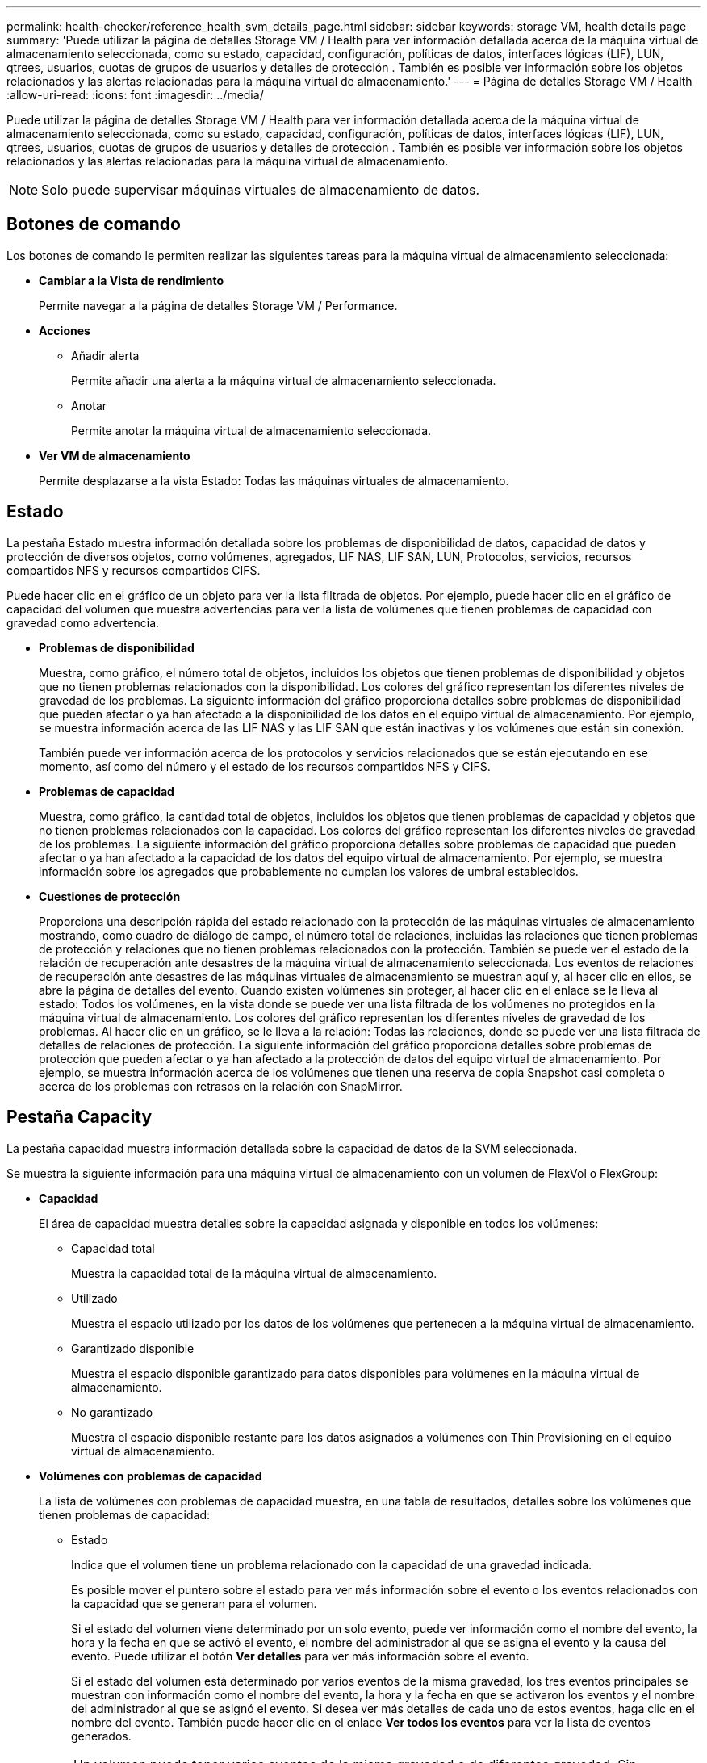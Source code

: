 ---
permalink: health-checker/reference_health_svm_details_page.html 
sidebar: sidebar 
keywords: storage VM, health details page 
summary: 'Puede utilizar la página de detalles Storage VM / Health para ver información detallada acerca de la máquina virtual de almacenamiento seleccionada, como su estado, capacidad, configuración, políticas de datos, interfaces lógicas (LIF), LUN, qtrees, usuarios, cuotas de grupos de usuarios y detalles de protección . También es posible ver información sobre los objetos relacionados y las alertas relacionadas para la máquina virtual de almacenamiento.' 
---
= Página de detalles Storage VM / Health
:allow-uri-read: 
:icons: font
:imagesdir: ../media/


[role="lead"]
Puede utilizar la página de detalles Storage VM / Health para ver información detallada acerca de la máquina virtual de almacenamiento seleccionada, como su estado, capacidad, configuración, políticas de datos, interfaces lógicas (LIF), LUN, qtrees, usuarios, cuotas de grupos de usuarios y detalles de protección . También es posible ver información sobre los objetos relacionados y las alertas relacionadas para la máquina virtual de almacenamiento.

[NOTE]
====
Solo puede supervisar máquinas virtuales de almacenamiento de datos.

====


== Botones de comando

Los botones de comando le permiten realizar las siguientes tareas para la máquina virtual de almacenamiento seleccionada:

* *Cambiar a la Vista de rendimiento*
+
Permite navegar a la página de detalles Storage VM / Performance.

* *Acciones*
+
** Añadir alerta
+
Permite añadir una alerta a la máquina virtual de almacenamiento seleccionada.

** Anotar
+
Permite anotar la máquina virtual de almacenamiento seleccionada.



* *Ver VM de almacenamiento*
+
Permite desplazarse a la vista Estado: Todas las máquinas virtuales de almacenamiento.





== Estado

La pestaña Estado muestra información detallada sobre los problemas de disponibilidad de datos, capacidad de datos y protección de diversos objetos, como volúmenes, agregados, LIF NAS, LIF SAN, LUN, Protocolos, servicios, recursos compartidos NFS y recursos compartidos CIFS.

Puede hacer clic en el gráfico de un objeto para ver la lista filtrada de objetos. Por ejemplo, puede hacer clic en el gráfico de capacidad del volumen que muestra advertencias para ver la lista de volúmenes que tienen problemas de capacidad con gravedad como advertencia.

* *Problemas de disponibilidad*
+
Muestra, como gráfico, el número total de objetos, incluidos los objetos que tienen problemas de disponibilidad y objetos que no tienen problemas relacionados con la disponibilidad. Los colores del gráfico representan los diferentes niveles de gravedad de los problemas. La siguiente información del gráfico proporciona detalles sobre problemas de disponibilidad que pueden afectar o ya han afectado a la disponibilidad de los datos en el equipo virtual de almacenamiento. Por ejemplo, se muestra información acerca de las LIF NAS y las LIF SAN que están inactivas y los volúmenes que están sin conexión.

+
También puede ver información acerca de los protocolos y servicios relacionados que se están ejecutando en ese momento, así como del número y el estado de los recursos compartidos NFS y CIFS.

* *Problemas de capacidad*
+
Muestra, como gráfico, la cantidad total de objetos, incluidos los objetos que tienen problemas de capacidad y objetos que no tienen problemas relacionados con la capacidad. Los colores del gráfico representan los diferentes niveles de gravedad de los problemas. La siguiente información del gráfico proporciona detalles sobre problemas de capacidad que pueden afectar o ya han afectado a la capacidad de los datos del equipo virtual de almacenamiento. Por ejemplo, se muestra información sobre los agregados que probablemente no cumplan los valores de umbral establecidos.

* *Cuestiones de protección*
+
Proporciona una descripción rápida del estado relacionado con la protección de las máquinas virtuales de almacenamiento mostrando, como cuadro de diálogo de campo, el número total de relaciones, incluidas las relaciones que tienen problemas de protección y relaciones que no tienen problemas relacionados con la protección. También se puede ver el estado de la relación de recuperación ante desastres de la máquina virtual de almacenamiento seleccionada. Los eventos de relaciones de recuperación ante desastres de las máquinas virtuales de almacenamiento se muestran aquí y, al hacer clic en ellos, se abre la página de detalles del evento. Cuando existen volúmenes sin proteger, al hacer clic en el enlace se le lleva al estado: Todos los volúmenes, en la vista donde se puede ver una lista filtrada de los volúmenes no protegidos en la máquina virtual de almacenamiento. Los colores del gráfico representan los diferentes niveles de gravedad de los problemas. Al hacer clic en un gráfico, se le lleva a la relación: Todas las relaciones, donde se puede ver una lista filtrada de detalles de relaciones de protección. La siguiente información del gráfico proporciona detalles sobre problemas de protección que pueden afectar o ya han afectado a la protección de datos del equipo virtual de almacenamiento. Por ejemplo, se muestra información acerca de los volúmenes que tienen una reserva de copia Snapshot casi completa o acerca de los problemas con retrasos en la relación con SnapMirror.





== Pestaña Capacity

La pestaña capacidad muestra información detallada sobre la capacidad de datos de la SVM seleccionada.

Se muestra la siguiente información para una máquina virtual de almacenamiento con un volumen de FlexVol o FlexGroup:

* *Capacidad*
+
El área de capacidad muestra detalles sobre la capacidad asignada y disponible en todos los volúmenes:

+
** Capacidad total
+
Muestra la capacidad total de la máquina virtual de almacenamiento.

** Utilizado
+
Muestra el espacio utilizado por los datos de los volúmenes que pertenecen a la máquina virtual de almacenamiento.

** Garantizado disponible
+
Muestra el espacio disponible garantizado para datos disponibles para volúmenes en la máquina virtual de almacenamiento.

** No garantizado
+
Muestra el espacio disponible restante para los datos asignados a volúmenes con Thin Provisioning en el equipo virtual de almacenamiento.



* *Volúmenes con problemas de capacidad*
+
La lista de volúmenes con problemas de capacidad muestra, en una tabla de resultados, detalles sobre los volúmenes que tienen problemas de capacidad:

+
** Estado
+
Indica que el volumen tiene un problema relacionado con la capacidad de una gravedad indicada.

+
Es posible mover el puntero sobre el estado para ver más información sobre el evento o los eventos relacionados con la capacidad que se generan para el volumen.

+
Si el estado del volumen viene determinado por un solo evento, puede ver información como el nombre del evento, la hora y la fecha en que se activó el evento, el nombre del administrador al que se asigna el evento y la causa del evento. Puede utilizar el botón *Ver detalles* para ver más información sobre el evento.

+
Si el estado del volumen está determinado por varios eventos de la misma gravedad, los tres eventos principales se muestran con información como el nombre del evento, la hora y la fecha en que se activaron los eventos y el nombre del administrador al que se asignó el evento. Si desea ver más detalles de cada uno de estos eventos, haga clic en el nombre del evento. También puede hacer clic en el enlace *Ver todos los eventos* para ver la lista de eventos generados.

+
[NOTE]
====
Un volumen puede tener varios eventos de la misma gravedad o de diferentes gravedad. Sin embargo, solo se muestra la gravedad más alta. Por ejemplo, si un volumen tiene dos eventos con gravedades de error y advertencia, solo se muestra la gravedad del error.

====
** Volumen
+
Muestra el nombre del volumen.

** Capacidad de datos utilizada
+
Muestra, como gráfico, información sobre el uso de la capacidad del volumen (en porcentaje).

** Días a lleno
+
Muestra la cantidad estimada de días que quedan antes de que el volumen alcance la capacidad completa.

** Con Thin Provisioning
+
Muestra si se ha establecido la garantía de espacio para el volumen seleccionado. Los valores válidos son Yes y no

** Agregados
+
Para FlexVol Volumes, se muestra el nombre del agregado que contiene el volumen. Para los volúmenes de FlexGroup, se muestra la cantidad de agregados que se usan en FlexGroup.







== Pestaña Configuration

En la pestaña Configuration, se muestran detalles de configuración sobre la máquina virtual de almacenamiento seleccionada, como el clúster, el volumen raíz, el tipo de volúmenes que contiene (volúmenes FlexVol), las políticas y la protección creada en la máquina virtual de almacenamiento:

* *Descripción general*
+
** Clúster
+
Muestra el nombre del clúster al que pertenece la máquina virtual de almacenamiento.

** Tipo de volumen permitido
+
Muestra el tipo de volúmenes que se pueden crear en la máquina virtual de almacenamiento. El tipo puede ser FlexVol o FlexVol/FlexGroup.

** Volumen raíz
+
Muestra el nombre del volumen raíz de la máquina virtual de almacenamiento.

** Protocolos permitidos
+
Muestra el tipo de protocolos que se pueden configurar en el equipo virtual de almacenamiento. Además, indica si un protocolo está activo (image:../media/availability_up_um60.gif["Icono de disponibilidad de LIF – activo"]), abajo (image:../media/availability_down_um60.gif["Icono de disponibilidad de LIF – abajo"]), o no está configurado (image:../media/disabled_um60.gif["Icono de disponibilidad de LIF: Desconocido"]).



* *Interfaces de red de datos*
+
** NAS
+
Muestra el número de interfaces NAS asociadas con la máquina virtual de almacenamiento. Además, indica si las interfaces están up (image:../media/availability_up_um60.gif["Icono de disponibilidad de LIF – activo"]) o abajo (image:../media/availability_down_um60.gif["Icono de disponibilidad de LIF – abajo"]).

** SAN
+
Muestra el número de interfaces DE SAN asociadas con la máquina virtual de almacenamiento. Además, indica si las interfaces están up (image:../media/availability_up_um60.gif["Icono de disponibilidad de LIF – activo"]) o abajo (image:../media/availability_down_um60.gif["Icono de disponibilidad de LIF – abajo"]).

** FC-NVMe
+
Muestra el número de interfaces de FC-NVMe asociadas con la máquina virtual de almacenamiento. Además, indica si las interfaces están up (image:../media/availability_up_um60.gif["Icono de disponibilidad de LIF – activo"]) o abajo (image:../media/availability_down_um60.gif["Icono de disponibilidad de LIF – abajo"]).



* *Interfaces de red de gestión*
+
** Disponibilidad
+
Muestra el número de interfaces de gestión asociadas con la máquina virtual de almacenamiento. Además, indica si las interfaces de administración están abiertas (image:../media/availability_up_um60.gif["Icono de disponibilidad de LIF – activo"]) o abajo (image:../media/availability_down_um60.gif["Icono de disponibilidad de LIF – abajo"]).



* *Políticas*
+
** Snapshot
+
Muestra el nombre de la política de Snapshot que se crea en la máquina virtual de almacenamiento.

** Políticas de exportación
+
Muestra el nombre de la política de exportación si se crea una sola política o el número de políticas de exportación en caso de que se creen varias.



* *Protección*
+
** Recuperación ante desastres de máquinas virtuales de almacenamiento
+
Muestra si la máquina virtual de almacenamiento seleccionada está protegida, de destino o desprotegida, y el nombre del destino en el que está protegida la máquina virtual de almacenamiento. Si la máquina virtual de almacenamiento seleccionada es un destino, se muestran los detalles de la máquina virtual de almacenamiento de origen. En caso de dispersión, este campo muestra el número de equipos virtuales de almacenamiento de destino totales en los que está protegida la máquina virtual de almacenamiento. El enlace de recuento lo lleva a la cuadrícula de relaciones de la máquina virtual de almacenamiento filtrada en una máquina virtual de almacenamiento de origen.

** Volúmenes protegidos
+
Muestra el número de volúmenes protegidos en la máquina virtual de almacenamiento seleccionada fuera del total de los volúmenes. Si ve una máquina virtual de almacenamiento de destino, el enlace Number es para los volúmenes de destino de la máquina virtual de almacenamiento seleccionada.

** Volúmenes sin protección
+
Muestra la cantidad de volúmenes sin proteger en la máquina virtual de almacenamiento seleccionada.



* *Servicios*
+
** Tipo
+
Muestra el tipo de servicio que está configurado en el equipo virtual de almacenamiento. El tipo puede ser sistema de nombres de dominio (DNS) o Servicio de información de red (NIS).

** Estado
+
Muestra el estado del servicio, que puede ser activo (image:../media/availability_up_um60.gif["Icono de disponibilidad de LIF – activo"]), abajo (image:../media/availability_down_um60.gif["Icono de disponibilidad de LIF – abajo"]), o no configurado (image:../media/disabled_um60.gif["Icono de disponibilidad de LIF: Desconocido"]).

** Nombre de dominio
+
Muestra los nombres de dominio completos (FQDN) del servidor DNS para los servicios DNS o el servidor NIS para los servicios NIS. Cuando el servidor NIS está activado, se muestra el FQDN activo del servidor NIS. Cuando el servidor NIS está deshabilitado, se muestra la lista de todas las FQDN.

** Dirección IP
+
Muestra las direcciones IP del servidor DNS o NIS. Cuando el servidor NIS está activado, se muestra la dirección IP activa del servidor NIS. Cuando el servidor NIS está desactivado, se muestra la lista de todas las direcciones IP.







== Pestaña Network interfaces

La pestaña Network interfaces muestra detalles sobre las interfaces de red de datos (LIF) creadas en la máquina virtual de almacenamiento seleccionada:

* *Interfaz de red*
+
Muestra el nombre de la interfaz que se crea en la máquina virtual de almacenamiento seleccionada.

* *Estado operativo*
+
Muestra el estado operativo de la interfaz, que puede ser Up (image:../media/lif_status_up.gif["Icono de estado de LIF: Activo"]), abajo (image:../media/lif_status_down.gif["Icono de estado de LIF: Inactivo"]), o Desconocido (image:../media/hastate_unknown.gif["Icono para el estado de alta disponibilidad: Desconocido"]). El estado operativo de una interfaz viene determinado por el estado de sus puertos físicos.

* *Estado administrativo*
+
Muestra el estado administrativo de la interfaz, que puede ser activo (image:../media/lif_status_up.gif["Icono de estado de LIF: Activo"]), abajo (image:../media/lif_status_down.gif["Icono de estado de LIF: Inactivo"]), o Desconocido (image:../media/hastate_unknown.gif["Icono para el estado de alta disponibilidad: Desconocido"]). El administrador de almacenamiento controla el estado administrativo de una interfaz para realizar cambios en la configuración o con fines de mantenimiento. El estado administrativo puede ser diferente del estado operativo. Sin embargo, si el estado administrativo de una interfaz es inactivo, el estado operativo es inactivo de forma predeterminada.

* *Dirección IP / WWPN*
+
Muestra la dirección IP de las interfaces Ethernet y el nombre de puerto WWPN de las LIF FC.

* *Protocolos*
+
Muestra la lista de protocolos de datos que se especifican para la interfaz, como CIFS, NFS, iSCSI, FC/FCoE, FC-NVMe y FlexCache.

* *Rol*
+
Muestra el rol de la interfaz. Los roles pueden ser datos o gestión.

* *Puerto de la casa*
+
Muestra el puerto físico al que estaba asociada originalmente la interfaz.

* *Puerto actual*
+
Muestra el puerto físico al que está asociada la interfaz actualmente. Si se migra la interfaz, el puerto actual puede ser diferente del puerto de inicio.

* *Conjunto de puertos*
+
Muestra el conjunto de puertos al que se asigna la interfaz.

* *Política de relevo*
+
Muestra la política de conmutación por error configurada para la interfaz. Para las interfaces NFS, CIFS y FlexCache, la política de recuperación tras fallos predeterminada es Siguiente disponible. La política de conmutación por error no es aplicable a las interfaces de FC e iSCSI.

* *Grupos de enrutamiento*
+
Muestra el nombre del grupo de enrutamiento. Puede ver más información sobre las rutas y la puerta de enlace de destino haciendo clic en el nombre del grupo de enrutamiento.

+
Los grupos de enrutamiento no son compatibles con ONTAP 8.3 o una versión posterior y, por lo tanto, se muestra una columna vacía para estos clústeres.

* *Grupo de recuperación tras fallos*
+
Muestra el nombre del grupo de conmutación por error.





== Pestaña Qtrees

La pestaña Qtrees muestra detalles sobre qtrees y sus cuotas. Puede hacer clic en el botón *Editar umbrales* si desea editar la configuración del umbral de estado de la capacidad de qtree para uno o más qtrees.

Utilice el botón *Exportar* para crear un archivo de valores separados por comas (.csv) que contenga los detalles de todos los qtrees supervisados. Cuando se exporta a un archivo CSV, puede optar por crear un informe de qtrees para la máquina virtual de almacenamiento actual, para todas las máquinas virtuales de almacenamiento del clúster actual o para todas las máquinas virtuales de almacenamiento de todos los clústeres del centro de datos. Algunos campos de qtrees adicionales aparecen en el archivo CSV exportado.

* *Estado*
+
Muestra el estado actual del qtree. El estado puede ser crítico (image:../media/sev_critical_um60.png["Icono para la gravedad del evento: Crucial"]), error (image:../media/sev_error_um60.png["Icono para la gravedad del evento: Error"]), Advertencia (image:../media/sev_warning_um60.png["Icono de gravedad del evento: Advertencia"]), o normal (image:../media/sev_normal_um60.png["Icono de gravedad del evento: Normal"]).

+
Es posible mover el puntero sobre el icono de estado para ver más información acerca del evento o los eventos que se generan para el qtree.

+
Si el estado del qtree se determina en función de un único evento, puede ver información como el nombre del evento, la hora y la fecha en que se activó el evento, el nombre del administrador al que se asigna el evento y la causa del evento. Puede utilizar *Ver detalles* para ver más información sobre el evento.

+
Si el estado del qtree se determina por varios eventos de la misma gravedad, los tres eventos principales se muestran con información como el nombre del evento, la hora y la fecha en que se desencadenaron los eventos y el nombre del administrador al que se asigna el evento. Si desea ver más detalles de cada uno de estos eventos, haga clic en el nombre del evento. También puede utilizar *Ver todos los eventos* para ver la lista de eventos generados.

+
[NOTE]
====
Un qtree puede tener varios eventos de la misma gravedad o de diferentes niveles. Sin embargo, solo se muestra la gravedad más alta. Por ejemplo, si un qtree tiene dos eventos con gravedades de error y advertencia, solo se muestra la gravedad de error.

====
* *Qtree*
+
Muestra el nombre del qtree.

* *Cluster*
+
Muestra el nombre del clúster que contiene el qtree. Sólo aparece en el archivo CSV exportado.

* *Máquina virtual de almacenamiento*
+
Muestra el nombre de la máquina virtual de almacenamiento (SVM) que contiene el qtree. Sólo aparece en el archivo CSV exportado.

* *Volumen*
+
Muestra el nombre del volumen que contiene el qtree.

+
Es posible mover el puntero sobre el nombre del volumen para ver más información sobre él.

* *Conjunto de cuotas*
+
Indica si se habilita o se deshabilita una cuota en el qtree.

* *Tipo de cuota*
+
Especifica si la cuota es para un usuario, un grupo de usuarios o un qtree. Sólo aparece en el archivo CSV exportado.

* *Usuario o Grupo*
+
Muestra el nombre del usuario o del grupo de usuarios. Habrá varias filas para cada usuario y grupo de usuarios. Cuando el tipo de cuota es Qtree o si no se establece la cuota, la columna está vacía. Sólo aparece en el archivo CSV exportado.

* *Disco utilizado %*
+
Muestra el porcentaje de espacio en disco utilizado. Si se establece un límite de disco duro, este valor se basa en el límite de disco duro. Si la cuota se establece sin un límite duro de disco, el valor se basa en el espacio de datos de volumen. Si no se establece la cuota o si las cuotas están desactivadas en el volumen al que pertenece el qtree, aparece "'no aplicable'" en la página de la cuadrícula y el campo está vacío en los datos de exportación de CSV.

* *Límite de disco duro*
+
Muestra la cantidad máxima de espacio en disco asignado al qtree. Unified Manager genera un evento crítico cuando se alcanza este límite y no se permiten más escrituras de disco. El valor se muestra como "'Unlimited'" en las siguientes condiciones: Si la cuota se establece sin un límite de disco duro, si no se establece la cuota o si las cuotas están desactivadas en el volumen al que pertenece el qtree.

* *Límite de software de disco*
+
Muestra la cantidad de espacio en disco asignado al qtree antes de que se genere un evento de advertencia. El valor se muestra como "'Unlimited'" en las siguientes condiciones: Si la cuota se establece sin un límite de software de disco, si no se establece la cuota o si las cuotas están desactivadas en el volumen al que pertenece el qtree. De forma predeterminada, esta columna está oculta.

* *Umbral de disco*
+
Muestra el valor de umbral definido en el espacio en disco. El valor se muestra como "'Unlimited'" en las siguientes condiciones: Si la cuota se establece sin un límite de umbral de disco, si no se establece la cuota o si las cuotas están desactivadas en el volumen al que pertenece el qtree. De forma predeterminada, esta columna está oculta.

* *Archivos usados %*
+
Muestra el porcentaje de archivos usados en el qtree. Si se establece el límite duro del archivo, este valor se basa en el límite duro del archivo. No se muestra ningún valor si la cuota se establece sin un límite duro de archivo. Si no se establece la cuota o si las cuotas están desactivadas en el volumen al que pertenece el qtree, aparece "'no aplicable'" en la página de la cuadrícula y el campo está vacío en los datos de exportación de CSV.

* *Límite duro de archivos*
+
Muestra el límite rígido para el número de archivos permitidos en los qtrees. El valor se muestra como "'Unlimited'" en las siguientes condiciones: Si la cuota se establece sin un límite mínimo de archivo, si no se establece la cuota o si las cuotas están desactivadas en el volumen al que pertenece el qtree.

* *Límite de software de archivo*
+
Muestra el límite soft del número de archivos permitidos en los qtrees. El valor se muestra como "'Unlimited'" en las siguientes condiciones: Si la cuota se establece sin un límite de software de archivo, si no se establece la cuota o si las cuotas están desactivadas en el volumen al que pertenece el qtree. De forma predeterminada, esta columna está oculta.





== Pestaña User and Group Quotas

Muestra detalles sobre las cuotas de usuario y grupo de usuarios para la máquina virtual de almacenamiento seleccionada. Puede ver información como el estado de la cuota, el nombre del usuario o del grupo de usuarios, los límites de software y de disco duro establecidos en los discos y archivos, la cantidad de espacio en disco y el número de archivos utilizados y el valor de umbral del disco. También puede cambiar la dirección de correo electrónico asociada a un usuario o grupo de usuarios.

* *Botón de comando Editar dirección de correo electrónico*
+
Abre el cuadro de diálogo Editar dirección de correo electrónico, que muestra la dirección de correo electrónico actual del usuario o grupo de usuarios seleccionado. Puede modificar la dirección de correo electrónico. Si el campo **Editar dirección de correo electrónico** está en blanco, la regla predeterminada se utiliza para generar una dirección de correo electrónico para el usuario o grupo de usuarios seleccionado.

+
Si más de un usuario tiene la misma cuota, los nombres de los usuarios se muestran como valores separados por comas. Además, la regla predeterminada no se utiliza para generar la dirección de correo electrónico; por lo tanto, debe proporcionar la dirección de correo electrónico necesaria para enviar las notificaciones.

* *Botón de comando Configurar reglas de correo electrónico*
+
Permite crear o modificar reglas para generar una dirección de correo electrónico para las cuotas de usuario o grupos de usuarios que se han configurado en la máquina virtual de almacenamiento. Se envía una notificación a la dirección de correo electrónico especificada cuando hay una infracción de cuota.

* *Estado*
+
Muestra el estado actual de la cuota. El estado puede ser crítico (image:../media/sev_critical_um60.png["Icono para la gravedad del evento: Crucial"]), Advertencia (image:../media/sev_warning_um60.png["Icono de gravedad del evento: Advertencia"]), o normal (image:../media/sev_normal_um60.png["Icono de gravedad del evento: Normal"]).

+
Es posible mover el puntero por el icono de estado para ver más información sobre el evento o los eventos que se generan para la cuota.

+
Si el estado de la cuota está determinado por un solo evento, puede ver información como el nombre del evento, la hora y la fecha en que se activó el evento, el nombre del administrador al que se asigna el evento y la causa del evento. Puede utilizar *Ver detalles* para ver más información sobre el evento.

+
Si el estado de la cuota está determinado por varios eventos de la misma gravedad, los tres eventos principales se muestran con información como el nombre del evento, la hora y la fecha en que se desencadenaron los eventos y el nombre del administrador al que se asigna el evento. Si desea ver más detalles de cada uno de estos eventos, haga clic en el nombre del evento. También puede utilizar *Ver todos los eventos* para ver la lista de eventos generados.

+
[NOTE]
====
Una cuota puede tener varios eventos de la misma gravedad o de distintas gravedades. Sin embargo, solo se muestra la gravedad más alta. Por ejemplo, si una cuota tiene dos eventos con gravedades de error y advertencia, sólo se muestra la gravedad del error.

====
* *Usuario o Grupo*
+
Muestra el nombre del usuario o del grupo de usuarios. Si más de un usuario tiene la misma cuota, los nombres de los usuarios se muestran como valores separados por comas.

+
El valor se muestra como "'Desconocido'" cuando ONTAP no proporciona un nombre de usuario válido debido a errores de SECD.

* *Tipo*
+
Especifica si la cuota es para un usuario o un grupo de usuarios.

* *Volumen o qtree*
+
Muestra el nombre del volumen o qtree en el que se ha especificado la cuota de usuario o grupo de usuarios.

+
Puede mover el puntero sobre el nombre del volumen o qtree para ver más información acerca del volumen o el qtree.

* *Disco utilizado %*
+
Muestra el porcentaje de espacio en disco utilizado. El valor se muestra como "'no aplicable'" si la cuota se establece sin un límite de disco duro.

* *Límite de disco duro*
+
Muestra la cantidad máxima de espacio en disco asignado a la cuota. Unified Manager genera un evento crítico cuando se alcanza este límite y no se permiten más escrituras de disco. El valor se muestra como "'Unlimited'" si la cuota se establece sin un límite de disco duro.

* *Límite de software de disco*
+
Muestra la cantidad de espacio en disco asignado a la cuota antes de que se genere un evento de advertencia. El valor se muestra como "'Unlimited'" si la cuota se establece sin un límite de software de disco. De forma predeterminada, esta columna está oculta.

* *Umbral de disco*
+
Muestra el valor de umbral definido en el espacio en disco. El valor se muestra como "'Unlimited'" si la cuota se establece sin un límite de umbral de disco. De forma predeterminada, esta columna está oculta.

* *Archivos usados %*
+
Muestra el porcentaje de archivos usados en el qtree. El valor se muestra como "'no aplicable'" si la cuota se establece sin un límite mínimo de archivo.

* *Límite duro de archivos*
+
Muestra el límite duro para el número de archivos permitidos en la cuota. El valor se muestra como "'Unlimited'" si la cuota se establece sin un límite mínimo de archivo.

* *Límite de software de archivo*
+
Muestra el límite de software para el número de archivos permitidos en la cuota. El valor se muestra como "'Unlimited'" si la cuota se establece sin un límite de software de archivo. De forma predeterminada, esta columna está oculta.

* *Dirección de correo electrónico*
+
Muestra la dirección de correo electrónico del usuario o grupo de usuarios al que se envían las notificaciones cuando hay una infracción en las cuotas.





== Pestaña NFS Shares

En la pestaña NFS Shares, se muestra información sobre los recursos compartidos de NFS, como su estado, la ruta asociada con el volumen (volúmenes de FlexGroup o volúmenes de FlexVol), los niveles de acceso de los clientes a los recursos compartidos de NFS y la política de exportación definida para los volúmenes que se exportan. Los recursos compartidos de NFS no se mostrarán en las siguientes condiciones: Si el volumen no está montado o si los protocolos asociados con la política de exportación del volumen no contienen recursos compartidos NFS.

* *Estado*
+
Muestra el estado actual de los recursos compartidos de NFS. El estado puede ser error (image:../media/sev_error_um60.png["Icono para la gravedad del evento: Error"]) O normal (image:../media/sev_normal_um60.png["Icono de gravedad del evento: Normal"]).

* *Ruta del cruce*
+
Muestra la ruta en la que se monta el volumen. Si se aplica una política explícita de exportaciones NFS a un qtree, la columna muestra la ruta del volumen a través del cual se puede acceder al qtree.

* *Ruta de unión activa*
+
Muestra si la ruta para acceder al volumen montado está activa o inactiva.

* *Volumen o qtree*
+
Muestra el nombre del volumen o qtree al que se aplica la política de exportación de NFS. Si se aplica una política de exportación NFS a un qtree del volumen, la columna muestra los nombres del volumen y del qtree.

+
Puede hacer clic en el vínculo para ver los detalles del objeto en la página de detalles correspondiente. Si el objeto es un qtree, se muestran enlaces tanto para el qtree como para el volumen.

* *Estado del volumen*
+
Muestra el estado del volumen que se está exportando. El estado puede ser sin conexión, en línea, restringida o mixta.

+
** Sin conexión
+
No se permite el acceso de lectura o escritura al volumen.

** En línea
+
Se permite el acceso de lectura y escritura al volumen.

** Restringida
+
Se permiten operaciones limitadas, como la reconstrucción de paridad, pero no se permite el acceso a los datos.

** Mixto
+
No todos los componentes de un volumen FlexGroup están en el mismo estado.



* *Estilo de seguridad*
+
Muestra el permiso de acceso de los volúmenes exportados. El estilo de seguridad puede ser UNIX, Unified, NTFS o mixto.

+
** UNIX (clientes NFS)
+
Los archivos y los directorios del volumen tienen permisos UNIX.

** Unificado
+
Los archivos y directorios del volumen tienen un estilo de seguridad unificado.

** NTFS (clientes CIFS)
+
Los archivos y directorios del volumen tienen permisos NTFS de Windows.

** Mixto
+
Los archivos y directorios del volumen pueden tener permisos UNIX o NTFS de Windows.



* *Permiso de UNIX*
+
Muestra los bits de permiso UNIX en un formato de cadena octal, que se establece para los volúmenes que se exportan. Es similar a los bits de permiso de estilo UNIX.

* *Política de exportación*
+
Muestra las reglas que definen el permiso de acceso para los volúmenes que se exportan. Puede hacer clic en el enlace para ver detalles sobre las reglas asociadas con la política de exportación, como los protocolos de autenticación y el permiso de acceso.





== Pestaña SMB Shares

Muestra información sobre los recursos compartidos de SMB en la máquina virtual de almacenamiento seleccionada. Puede ver información como el estado del recurso compartido de SMB, el nombre del recurso compartido, la ruta asociada con la máquina virtual de almacenamiento, el estado de la ruta de unión del recurso compartido, que contiene el objeto, el estado del volumen que contiene, los datos de seguridad del recurso compartido y las políticas de exportación definidas para el recurso compartido. También puede determinar si existe una ruta NFS equivalente para el recurso compartido de SMB.

[NOTE]
====
Los recursos compartidos de las carpetas no se muestran en la pestaña SMB Shares.

====
* *Botón de comando Ver asignación de usuarios*
+
Abre el cuadro de diálogo asignación de usuarios.

+
Es posible ver los detalles de la asignación de usuario de la máquina virtual de almacenamiento.

* *Mostrar botón de comando ACL*
+
Abre el cuadro de diálogo Control de acceso del recurso compartido.

+
Puede ver detalles de usuarios y permisos del recurso compartido seleccionado.

* *Estado*
+
Muestra el estado actual del recurso compartido. El estado puede ser normal (image:../media/sev_normal_um60.png["Icono de gravedad del evento: Normal"]) O error (image:../media/sev_error_um60.png["Icono para la gravedad del evento: Error"]).

* *Nombre del recurso compartido*
+
Muestra el nombre del recurso compartido de SMB.

* *Ruta*
+
Muestra la ruta de unión en la que se ha creado el recurso compartido.

* *Ruta de unión activa*
+
Muestra si la ruta de acceso al recurso compartido está activa o inactiva.

* *Objeto que contiene*
+
Muestra el nombre del objeto que contiene al que pertenece el recurso compartido. El objeto que contiene puede ser un volumen o un qtree.

+
Al hacer clic en el enlace, puede ver los detalles del objeto que contiene en la página Detalles correspondiente. Si el objeto que contiene es un qtree, se muestran enlaces tanto para qtree como para el volumen.

* *Estado del volumen*
+
Muestra el estado del volumen que se está exportando. El estado puede ser sin conexión, en línea, restringida o mixta.

+
** Sin conexión
+
No se permite el acceso de lectura o escritura al volumen.

** En línea
+
Se permite el acceso de lectura y escritura al volumen.

** Restringida
+
Se permiten operaciones limitadas, como la reconstrucción de paridad, pero no se permite el acceso a los datos.

** Mixto
+
No todos los componentes de un volumen FlexGroup están en el mismo estado.



* *Seguridad*
+
Muestra el permiso de acceso de los volúmenes exportados. El estilo de seguridad puede ser UNIX, Unified, NTFS o mixto.

+
** UNIX (clientes NFS)
+
Los archivos y los directorios del volumen tienen permisos UNIX.

** Unificado
+
Los archivos y directorios del volumen tienen un estilo de seguridad unificado.

** NTFS (clientes CIFS)
+
Los archivos y directorios del volumen tienen permisos NTFS de Windows.

** Mixto
+
Los archivos y directorios del volumen pueden tener permisos UNIX o NTFS de Windows.



* *Política de exportación*
+
Muestra el nombre de la política de exportación aplicable al recurso compartido. Si no se especifica una política de exportación para la máquina virtual de almacenamiento, el valor se muestra como no habilitado.

+
Puede hacer clic en el enlace para ver detalles sobre las reglas asociadas con la política de exportación, como los protocolos de acceso y los permisos. El enlace se deshabilita si la política de exportación se deshabilita para la máquina virtual de almacenamiento seleccionada.

* *Equivalente de NFS*
+
Especifica si hay un equivalente de NFS para el recurso compartido.





== Pestaña SAN

Muestra detalles sobre las LUN, los iGroups y los iniciadores de la máquina virtual de almacenamiento seleccionada. De forma predeterminada, se muestra la vista de LUN. Puede ver detalles sobre los iGroups en la pestaña iGroups y detalles sobre los iniciadores en la pestaña iniciadores.

* *Ficha LUN*
+
Muestra detalles sobre las LUN que pertenecen a la máquina virtual de almacenamiento seleccionada. Puede ver información como el nombre de la LUN, el estado de LUN (en línea o sin conexión), el nombre del sistema de archivos (volumen o qtree) que contiene el LUN, el tipo de sistema operativo del host, la capacidad de datos total y el número de serie de la LUN. La columna LUN Performance proporciona un enlace a la página de detalles LUN/rendimiento.

+
También puede ver información si thin provisioning está habilitado en la LUN y si la LUN está asignada a un iGroup. Si la está asignada a un iniciador, puede ver los iGroups y los iniciadores que están asignados a la LUN seleccionada.

* *Ficha iGroups*
+
Muestra detalles sobre los iGroups. Puede ver detalles como el nombre del iGroup, el estado de acceso, el tipo de sistema operativo del host que utilizan todos los iniciadores del grupo y el protocolo compatible. Al hacer clic en el enlace de la columna de estado de acceso, puede ver el estado de acceso actual del iGroup.

+
** *Normal*
+
El iGroup está conectado a varias rutas de acceso.

** *Ruta única*
+
El iGroup está conectado a una sola ruta de acceso.

** *Sin trayectos*
+
No hay una ruta de acceso conectada al iGroup.



+
Puede ver si los iGroups están asignados a todas las interfaces o a interfaces específicas a través de un conjunto de puertos. Al hacer clic en el enlace de recuento de la columna interfaces asignadas, se muestran todas las interfaces o las interfaces específicas de un conjunto de puertos. Las interfaces asignadas a través del portal de destino no se muestran. Se muestra el número total de iniciadores y LUN asignados a un iGroup.

+
+ también puede ver las LUN y los iniciadores asignados al iGroup seleccionado.

* *Ficha iniciadores*
+
Muestra el nombre y el tipo del iniciador y la cantidad total de iGroups asignados a este iniciador para la máquina virtual de almacenamiento seleccionada.

+
También puede ver las LUN y los iGroups que se asignan al iGroup seleccionado.





== Panel Anotaciones relacionadas

El panel Anotaciones relacionadas permite ver los detalles de anotaciones asociadas a la VM de almacenamiento seleccionada. Los detalles incluyen el nombre de anotación y los valores de anotación que se aplican a la VM de almacenamiento. También puede eliminar anotaciones manuales del panel Anotaciones relacionadas.



== Panel Related Devices

El panel Related Devices permite ver el clúster, los agregados y los volúmenes relacionados con la máquina virtual de almacenamiento:

* *Cluster*
+
Muestra el estado del clúster al que pertenece la máquina virtual de almacenamiento.

* *Agregados*
+
Muestra la cantidad de agregados que pertenecen a la máquina virtual de almacenamiento seleccionada. También se muestra el estado de los agregados, en función del nivel de gravedad más alto. Por ejemplo, si una máquina virtual de almacenamiento contiene diez agregados, cinco de los cuales muestran el estado de advertencia y los cinco restantes muestran el estado crítico, el estado mostrado es crítico.

* *Agregados asignados*
+
Muestra la cantidad de agregados asignados a una máquina virtual de almacenamiento. También se muestra el estado de los agregados, en función del nivel de gravedad más alto.

* *Volúmenes*
+
Muestra la cantidad y la capacidad de los volúmenes que pertenecen a la máquina virtual de almacenamiento seleccionada. El estado de los volúmenes también se muestra, según el nivel de gravedad más alto. Si hay volúmenes FlexGroup en la máquina virtual de almacenamiento, la cuenta también incluye FlexGroups, pero no incluye los componentes FlexGroup.





== Panel Related Groups

El panel Related Groups le permite ver la lista de grupos asociados a la máquina virtual de almacenamiento seleccionada.



== Panel Related Alerts

El panel Related Alerts permite ver la lista de alertas creadas para la máquina virtual de almacenamiento seleccionada. También puede agregar una alerta haciendo clic en el enlace *Agregar alerta* o editar una alerta existente haciendo clic en el nombre de la alerta.
